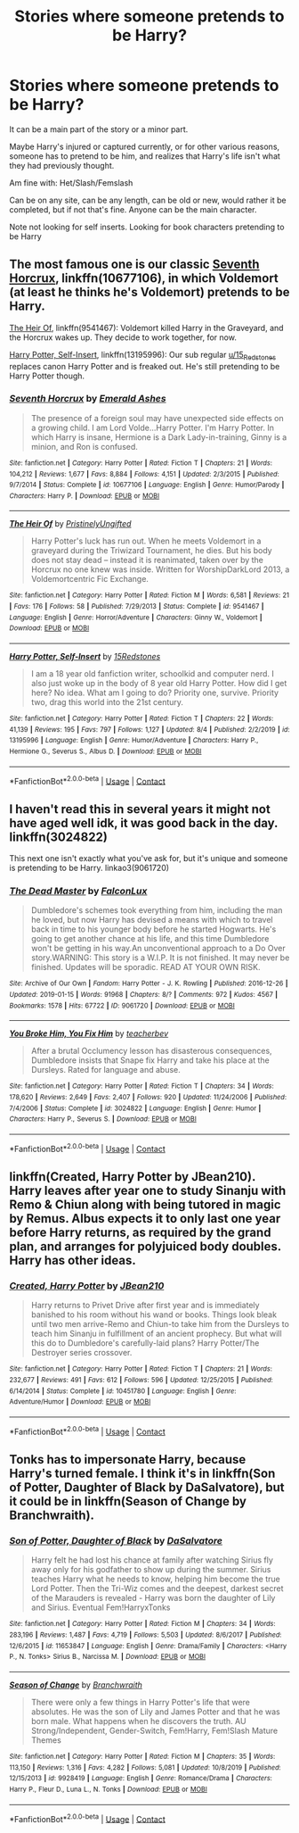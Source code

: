 #+TITLE: Stories where someone pretends to be Harry?

* Stories where someone pretends to be Harry?
:PROPERTIES:
:Author: NotSoSnarky
:Score: 4
:DateUnix: 1597880571.0
:DateShort: 2020-Aug-20
:FlairText: Request
:END:
It can be a main part of the story or a minor part.

Maybe Harry's injured or captured currently, or for other various reasons, someone has to pretend to be him, and realizes that Harry's life isn't what they had previously thought.

Am fine with: Het/Slash/Femslash

Can be on any site, can be any length, can be old or new, would rather it be completed, but if not that's fine. Anyone can be the main character.

Note not looking for self inserts. Looking for book characters pretending to be Harry


** The most famous one is our classic [[https://www.fanfiction.net/s/10677106/1/Seventh-Horcrux][Seventh Horcrux]], linkffn(10677106), in which Voldemort (at least he thinks he's Voldemort) pretends to be Harry.

[[https://www.fanfiction.net/s/9541467/1/The-Heir-Of][The Heir Of]], linkffn(9541467): Voldemort killed Harry in the Graveyard, and the Horcrux wakes up. They decide to work together, for now.

[[https://www.fanfiction.net/s/13195996/1/Harry-Potter-Self-Insert][Harry Potter, Self-Insert]], linkffn(13195996): Our sub regular [[/u/15_Redstones][u/15_Redstones]] replaces canon Harry Potter and is freaked out. He's still pretending to be Harry Potter though.
:PROPERTIES:
:Author: InquisitorCOC
:Score: 7
:DateUnix: 1597882219.0
:DateShort: 2020-Aug-20
:END:

*** [[https://www.fanfiction.net/s/10677106/1/][*/Seventh Horcrux/*]] by [[https://www.fanfiction.net/u/4112736/Emerald-Ashes][/Emerald Ashes/]]

#+begin_quote
  The presence of a foreign soul may have unexpected side effects on a growing child. I am Lord Volde...Harry Potter. I'm Harry Potter. In which Harry is insane, Hermione is a Dark Lady-in-training, Ginny is a minion, and Ron is confused.
#+end_quote

^{/Site/:} ^{fanfiction.net} ^{*|*} ^{/Category/:} ^{Harry} ^{Potter} ^{*|*} ^{/Rated/:} ^{Fiction} ^{T} ^{*|*} ^{/Chapters/:} ^{21} ^{*|*} ^{/Words/:} ^{104,212} ^{*|*} ^{/Reviews/:} ^{1,677} ^{*|*} ^{/Favs/:} ^{8,884} ^{*|*} ^{/Follows/:} ^{4,151} ^{*|*} ^{/Updated/:} ^{2/3/2015} ^{*|*} ^{/Published/:} ^{9/7/2014} ^{*|*} ^{/Status/:} ^{Complete} ^{*|*} ^{/id/:} ^{10677106} ^{*|*} ^{/Language/:} ^{English} ^{*|*} ^{/Genre/:} ^{Humor/Parody} ^{*|*} ^{/Characters/:} ^{Harry} ^{P.} ^{*|*} ^{/Download/:} ^{[[http://www.ff2ebook.com/old/ffn-bot/index.php?id=10677106&source=ff&filetype=epub][EPUB]]} ^{or} ^{[[http://www.ff2ebook.com/old/ffn-bot/index.php?id=10677106&source=ff&filetype=mobi][MOBI]]}

--------------

[[https://www.fanfiction.net/s/9541467/1/][*/The Heir Of/*]] by [[https://www.fanfiction.net/u/845976/PristinelyUngifted][/PristinelyUngifted/]]

#+begin_quote
  Harry Potter's luck has run out. When he meets Voldemort in a graveyard during the Triwizard Tournament, he dies. But his body does not stay dead -- instead it is reanimated, taken over by the Horcrux no one knew was inside. Written for WorshipDarkLord 2013, a Voldemortcentric Fic Exchange.
#+end_quote

^{/Site/:} ^{fanfiction.net} ^{*|*} ^{/Category/:} ^{Harry} ^{Potter} ^{*|*} ^{/Rated/:} ^{Fiction} ^{M} ^{*|*} ^{/Words/:} ^{6,581} ^{*|*} ^{/Reviews/:} ^{21} ^{*|*} ^{/Favs/:} ^{176} ^{*|*} ^{/Follows/:} ^{58} ^{*|*} ^{/Published/:} ^{7/29/2013} ^{*|*} ^{/Status/:} ^{Complete} ^{*|*} ^{/id/:} ^{9541467} ^{*|*} ^{/Language/:} ^{English} ^{*|*} ^{/Genre/:} ^{Horror/Adventure} ^{*|*} ^{/Characters/:} ^{Ginny} ^{W.,} ^{Voldemort} ^{*|*} ^{/Download/:} ^{[[http://www.ff2ebook.com/old/ffn-bot/index.php?id=9541467&source=ff&filetype=epub][EPUB]]} ^{or} ^{[[http://www.ff2ebook.com/old/ffn-bot/index.php?id=9541467&source=ff&filetype=mobi][MOBI]]}

--------------

[[https://www.fanfiction.net/s/13195996/1/][*/Harry Potter, Self-Insert/*]] by [[https://www.fanfiction.net/u/11520472/15Redstones][/15Redstones/]]

#+begin_quote
  I am a 18 year old fanfiction writer, schoolkid and computer nerd. I also just woke up in the body of 8 year old Harry Potter. How did I get here? No idea. What am I going to do? Priority one, survive. Priority two, drag this world into the 21st century.
#+end_quote

^{/Site/:} ^{fanfiction.net} ^{*|*} ^{/Category/:} ^{Harry} ^{Potter} ^{*|*} ^{/Rated/:} ^{Fiction} ^{T} ^{*|*} ^{/Chapters/:} ^{22} ^{*|*} ^{/Words/:} ^{41,139} ^{*|*} ^{/Reviews/:} ^{195} ^{*|*} ^{/Favs/:} ^{797} ^{*|*} ^{/Follows/:} ^{1,127} ^{*|*} ^{/Updated/:} ^{8/4} ^{*|*} ^{/Published/:} ^{2/2/2019} ^{*|*} ^{/id/:} ^{13195996} ^{*|*} ^{/Language/:} ^{English} ^{*|*} ^{/Genre/:} ^{Humor/Adventure} ^{*|*} ^{/Characters/:} ^{Harry} ^{P.,} ^{Hermione} ^{G.,} ^{Severus} ^{S.,} ^{Albus} ^{D.} ^{*|*} ^{/Download/:} ^{[[http://www.ff2ebook.com/old/ffn-bot/index.php?id=13195996&source=ff&filetype=epub][EPUB]]} ^{or} ^{[[http://www.ff2ebook.com/old/ffn-bot/index.php?id=13195996&source=ff&filetype=mobi][MOBI]]}

--------------

*FanfictionBot*^{2.0.0-beta} | [[https://github.com/FanfictionBot/reddit-ffn-bot/wiki/Usage][Usage]] | [[https://www.reddit.com/message/compose?to=tusing][Contact]]
:PROPERTIES:
:Author: FanfictionBot
:Score: 1
:DateUnix: 1597882239.0
:DateShort: 2020-Aug-20
:END:


** I haven't read this in several years it might not have aged well idk, it was good back in the day. linkffn(3024822)

This next one isn't exactly what you've ask for, but it's unique and someone is pretending to be Harry. linkao3(9061720)
:PROPERTIES:
:Author: iheartlucius
:Score: 1
:DateUnix: 1597883275.0
:DateShort: 2020-Aug-20
:END:

*** [[https://archiveofourown.org/works/9061720][*/The Dead Master/*]] by [[https://www.archiveofourown.org/users/FalconLux/pseuds/FalconLux][/FalconLux/]]

#+begin_quote
  Dumbledore's schemes took everything from him, including the man he loved, but now Harry has devised a means with which to travel back in time to his younger body before he started Hogwarts. He's going to get another chance at his life, and this time Dumbledore won't be getting in his way.An unconventional approach to a Do Over story.WARNING: This story is a W.I.P. It is not finished. It may never be finished. Updates will be sporadic. READ AT YOUR OWN RISK.
#+end_quote

^{/Site/:} ^{Archive} ^{of} ^{Our} ^{Own} ^{*|*} ^{/Fandom/:} ^{Harry} ^{Potter} ^{-} ^{J.} ^{K.} ^{Rowling} ^{*|*} ^{/Published/:} ^{2016-12-26} ^{*|*} ^{/Updated/:} ^{2019-01-15} ^{*|*} ^{/Words/:} ^{91968} ^{*|*} ^{/Chapters/:} ^{8/?} ^{*|*} ^{/Comments/:} ^{972} ^{*|*} ^{/Kudos/:} ^{4567} ^{*|*} ^{/Bookmarks/:} ^{1578} ^{*|*} ^{/Hits/:} ^{67722} ^{*|*} ^{/ID/:} ^{9061720} ^{*|*} ^{/Download/:} ^{[[https://archiveofourown.org/downloads/9061720/The%20Dead%20Master.epub?updated_at=1588954150][EPUB]]} ^{or} ^{[[https://archiveofourown.org/downloads/9061720/The%20Dead%20Master.mobi?updated_at=1588954150][MOBI]]}

--------------

[[https://www.fanfiction.net/s/3024822/1/][*/You Broke Him, You Fix Him/*]] by [[https://www.fanfiction.net/u/910815/teacherbev][/teacherbev/]]

#+begin_quote
  After a brutal Occlumency lesson has disasterous consequences, Dumbledore insists that Snape fix Harry and take his place at the Dursleys. Rated for language and abuse.
#+end_quote

^{/Site/:} ^{fanfiction.net} ^{*|*} ^{/Category/:} ^{Harry} ^{Potter} ^{*|*} ^{/Rated/:} ^{Fiction} ^{T} ^{*|*} ^{/Chapters/:} ^{34} ^{*|*} ^{/Words/:} ^{178,620} ^{*|*} ^{/Reviews/:} ^{2,649} ^{*|*} ^{/Favs/:} ^{2,407} ^{*|*} ^{/Follows/:} ^{920} ^{*|*} ^{/Updated/:} ^{11/24/2006} ^{*|*} ^{/Published/:} ^{7/4/2006} ^{*|*} ^{/Status/:} ^{Complete} ^{*|*} ^{/id/:} ^{3024822} ^{*|*} ^{/Language/:} ^{English} ^{*|*} ^{/Genre/:} ^{Humor} ^{*|*} ^{/Characters/:} ^{Harry} ^{P.,} ^{Severus} ^{S.} ^{*|*} ^{/Download/:} ^{[[http://www.ff2ebook.com/old/ffn-bot/index.php?id=3024822&source=ff&filetype=epub][EPUB]]} ^{or} ^{[[http://www.ff2ebook.com/old/ffn-bot/index.php?id=3024822&source=ff&filetype=mobi][MOBI]]}

--------------

*FanfictionBot*^{2.0.0-beta} | [[https://github.com/FanfictionBot/reddit-ffn-bot/wiki/Usage][Usage]] | [[https://www.reddit.com/message/compose?to=tusing][Contact]]
:PROPERTIES:
:Author: FanfictionBot
:Score: 1
:DateUnix: 1597883294.0
:DateShort: 2020-Aug-20
:END:


** linkffn(Created, Harry Potter by JBean210). Harry leaves after year one to study Sinanju with Remo & Chiun along with being tutored in magic by Remus. Albus expects it to only last one year before Harry returns, as required by the grand plan, and arranges for polyjuiced body doubles. Harry has other ideas.
:PROPERTIES:
:Author: horrorshowjack
:Score: 1
:DateUnix: 1597888719.0
:DateShort: 2020-Aug-20
:END:

*** [[https://www.fanfiction.net/s/10451780/1/][*/Created, Harry Potter/*]] by [[https://www.fanfiction.net/u/1675975/JBean210][/JBean210/]]

#+begin_quote
  Harry returns to Privet Drive after first year and is immediately banished to his room without his wand or books. Things look bleak until two men arrive-Remo and Chiun-to take him from the Dursleys to teach him Sinanju in fulfillment of an ancient prophecy. But what will this do to Dumbledore's carefully-laid plans? Harry Potter/The Destroyer series crossover.
#+end_quote

^{/Site/:} ^{fanfiction.net} ^{*|*} ^{/Category/:} ^{Harry} ^{Potter} ^{*|*} ^{/Rated/:} ^{Fiction} ^{T} ^{*|*} ^{/Chapters/:} ^{21} ^{*|*} ^{/Words/:} ^{232,677} ^{*|*} ^{/Reviews/:} ^{491} ^{*|*} ^{/Favs/:} ^{612} ^{*|*} ^{/Follows/:} ^{596} ^{*|*} ^{/Updated/:} ^{12/25/2015} ^{*|*} ^{/Published/:} ^{6/14/2014} ^{*|*} ^{/Status/:} ^{Complete} ^{*|*} ^{/id/:} ^{10451780} ^{*|*} ^{/Language/:} ^{English} ^{*|*} ^{/Genre/:} ^{Adventure/Humor} ^{*|*} ^{/Download/:} ^{[[http://www.ff2ebook.com/old/ffn-bot/index.php?id=10451780&source=ff&filetype=epub][EPUB]]} ^{or} ^{[[http://www.ff2ebook.com/old/ffn-bot/index.php?id=10451780&source=ff&filetype=mobi][MOBI]]}

--------------

*FanfictionBot*^{2.0.0-beta} | [[https://github.com/FanfictionBot/reddit-ffn-bot/wiki/Usage][Usage]] | [[https://www.reddit.com/message/compose?to=tusing][Contact]]
:PROPERTIES:
:Author: FanfictionBot
:Score: 1
:DateUnix: 1597888740.0
:DateShort: 2020-Aug-20
:END:


** Tonks has to impersonate Harry, because Harry's turned female. I think it's in linkffn(Son of Potter, Daughter of Black by DaSalvatore), but it could be in linkffn(Season of Change by Branchwraith).
:PROPERTIES:
:Author: steve_wheeler
:Score: 1
:DateUnix: 1598048046.0
:DateShort: 2020-Aug-22
:END:

*** [[https://www.fanfiction.net/s/11653847/1/][*/Son of Potter, Daughter of Black/*]] by [[https://www.fanfiction.net/u/7108591/DaSalvatore][/DaSalvatore/]]

#+begin_quote
  Harry felt he had lost his chance at family after watching Sirius fly away only for his godfather to show up during the summer. Sirius teaches Harry what he needs to know, helping him become the true Lord Potter. Then the Tri-Wiz comes and the deepest, darkest secret of the Marauders is revealed - Harry was born the daughter of Lily and Sirius. Eventual Fem!HarryxTonks
#+end_quote

^{/Site/:} ^{fanfiction.net} ^{*|*} ^{/Category/:} ^{Harry} ^{Potter} ^{*|*} ^{/Rated/:} ^{Fiction} ^{M} ^{*|*} ^{/Chapters/:} ^{34} ^{*|*} ^{/Words/:} ^{283,196} ^{*|*} ^{/Reviews/:} ^{1,487} ^{*|*} ^{/Favs/:} ^{4,719} ^{*|*} ^{/Follows/:} ^{5,503} ^{*|*} ^{/Updated/:} ^{8/6/2017} ^{*|*} ^{/Published/:} ^{12/6/2015} ^{*|*} ^{/id/:} ^{11653847} ^{*|*} ^{/Language/:} ^{English} ^{*|*} ^{/Genre/:} ^{Drama/Family} ^{*|*} ^{/Characters/:} ^{<Harry} ^{P.,} ^{N.} ^{Tonks>} ^{Sirius} ^{B.,} ^{Narcissa} ^{M.} ^{*|*} ^{/Download/:} ^{[[http://www.ff2ebook.com/old/ffn-bot/index.php?id=11653847&source=ff&filetype=epub][EPUB]]} ^{or} ^{[[http://www.ff2ebook.com/old/ffn-bot/index.php?id=11653847&source=ff&filetype=mobi][MOBI]]}

--------------

[[https://www.fanfiction.net/s/9928419/1/][*/Season of Change/*]] by [[https://www.fanfiction.net/u/4507917/Branchwraith][/Branchwraith/]]

#+begin_quote
  There were only a few things in Harry Potter's life that were absolutes. He was the son of Lily and James Potter and that he was born male. What happens when he discovers the truth. AU Strong/Independent, Gender-Switch, Fem!Harry, Fem!Slash Mature Themes
#+end_quote

^{/Site/:} ^{fanfiction.net} ^{*|*} ^{/Category/:} ^{Harry} ^{Potter} ^{*|*} ^{/Rated/:} ^{Fiction} ^{M} ^{*|*} ^{/Chapters/:} ^{35} ^{*|*} ^{/Words/:} ^{113,150} ^{*|*} ^{/Reviews/:} ^{1,316} ^{*|*} ^{/Favs/:} ^{4,282} ^{*|*} ^{/Follows/:} ^{5,081} ^{*|*} ^{/Updated/:} ^{10/8/2019} ^{*|*} ^{/Published/:} ^{12/15/2013} ^{*|*} ^{/id/:} ^{9928419} ^{*|*} ^{/Language/:} ^{English} ^{*|*} ^{/Genre/:} ^{Romance/Drama} ^{*|*} ^{/Characters/:} ^{Harry} ^{P.,} ^{Fleur} ^{D.,} ^{Luna} ^{L.,} ^{N.} ^{Tonks} ^{*|*} ^{/Download/:} ^{[[http://www.ff2ebook.com/old/ffn-bot/index.php?id=9928419&source=ff&filetype=epub][EPUB]]} ^{or} ^{[[http://www.ff2ebook.com/old/ffn-bot/index.php?id=9928419&source=ff&filetype=mobi][MOBI]]}

--------------

*FanfictionBot*^{2.0.0-beta} | [[https://github.com/FanfictionBot/reddit-ffn-bot/wiki/Usage][Usage]] | [[https://www.reddit.com/message/compose?to=tusing][Contact]]
:PROPERTIES:
:Author: FanfictionBot
:Score: 1
:DateUnix: 1598048083.0
:DateShort: 2020-Aug-22
:END:
